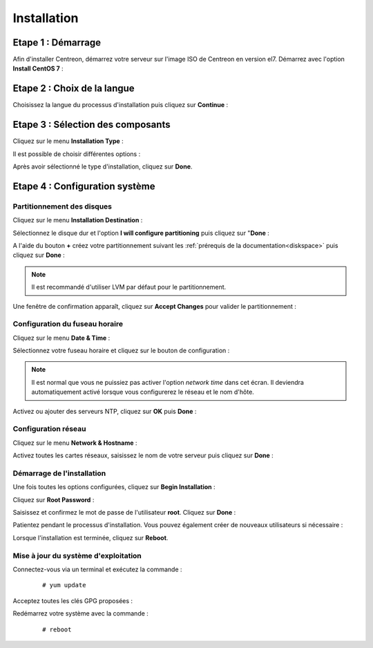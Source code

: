 ************
Installation
************

Etape 1 : Démarrage
====================

Afin d'installer Centreon, démarrez votre serveur sur l'image ISO de Centreon 
en version el7.
Démarrez avec l'option **Install CentOS 7** :

.. image :: /images/guide_utilisateur/01_bootmenu.png
   :align: center
   :scale: 65%

Etape 2 : Choix de la langue
============================

Choisissez la langue du processus d'installation puis cliquez sur **Continue** :

.. image :: /images/guide_utilisateur/02_select_install_lang.png
   :align: center
   :scale: 65%

Etape 3 : Sélection des composants
==================================

Cliquez sur le menu **Installation Type** : 

.. image :: /images/guide_utilisateur/03_menu_type_install.png
   :align: center
   :scale: 65%

Il est possible de choisir différentes options :

.. image :: /images/guide_utilisateur/04_form_type_install.png
   :align: center
   :scale: 65%

 * **Central with database** : Installe Centreon (interface web + base de données) ainsi que l'ordonnanceur et le broker
 * **Central without database** : Installe Centreon (interface web uniquement) ainsi que l'ordonnanceur et le broker
 * **Poller** : Installe le serveur satellite (ordonnanceur et broker uniquement)
 * **Database only** : Installe le serveur de base de données (utilisé en complément avec l'option **Central server without database**)

Après avoir sélectionné le type d'installation, cliquez sur **Done**.

Etape 4 : Configuration système
===============================

Partitionnement des disques
---------------------------

Cliquez sur le menu **Installation Destination** :

.. image :: /images/guide_utilisateur/05_menu_filesystem.png
   :align: center
   :scale: 65%

Sélectionnez le disque dur et l'option **I will configure partitioning** puis cliquez sur "**Done** :

.. image :: /images/guide_utilisateur/06_select_disk.png
   :align: center
   :scale: 65%

A l'aide du bouton **+** créez votre partitionnement suivant les :ref:`prérequis de la documentation<diskspace>` puis cliquez sur **Done** :

.. image :: /images/guide_utilisateur/07_partitioning_filesystem.png
   :align: center
   :scale: 65%

.. note::
    Il est recommandé d'utiliser LVM par défaut pour le partitionnement.

Une fenêtre de confirmation apparaît, cliquez sur **Accept Changes** pour valider le partitionnement :

.. image :: /images/guide_utilisateur/08_apply_changes.png
   :align: center
   :scale: 65%

Configuration du fuseau horaire
-------------------------------

Cliquez sur le menu **Date & Time** :

.. image :: /images/guide_utilisateur/11_menu_timezone.png
   :align: center
   :scale: 65%

Sélectionnez votre fuseau horaire et cliquez sur le bouton de configuration :

.. note::
    Il est normal que vous ne puissiez pas activer l'option *network time* dans
    cet écran. Il deviendra automatiquement activé lorsque vous configurerez le
    réseau et le nom d'hôte.

.. image :: /images/guide_utilisateur/12_select_timzeone.png
   :align: center
   :scale: 65%

Activez ou ajouter des serveurs NTP, cliquez sur **OK** puis **Done** :

.. image :: /images/guide_utilisateur/13_enable_ntp.png
   :align: center
   :scale: 65%

Configuration réseau
--------------------

Cliquez sur le menu **Network & Hostname** :

.. image :: /images/guide_utilisateur/09_menu_network.png
   :align: center
   :scale: 65%

Activez toutes les cartes réseaux, saisissez le nom de votre serveur puis cliquez sur **Done** :

.. image :: /images/guide_utilisateur/10_network_hostname.png
   :align: center
   :scale: 65%

Démarrage de l'installation
---------------------------

Une fois toutes les options configurées, cliquez sur **Begin Installation** :

.. image :: /images/guide_utilisateur/14_begin_install.png
   :align: center
   :scale: 65%

Cliquez sur **Root Password** :

.. image :: /images/guide_utilisateur/15_menu_root_password.png
   :align: center
   :scale: 65%

Saisissez et confirmez le mot de passe de l'utilisateur **root**. Cliquez sur **Done** :

.. image :: /images/guide_utilisateur/16_define_root_password.png
   :align: center
   :scale: 65%

Patientez pendant le processus d'installation. Vous pouvez également créer de
nouveaux utilisateurs si nécessaire :

.. image :: /images/guide_utilisateur/17_wait_install.png
   :align: center
   :scale: 65%

Lorsque l'installation est terminée, cliquez sur **Reboot**.

.. image :: /images/guide_utilisateur/18_reboot_server.png
   :align: center
   :scale: 65%


Mise à jour du système d'exploitation
-------------------------------------

Connectez-vous via un terminal et exécutez la commande :
  ::

  # yum update

.. image :: /images/guide_utilisateur/19_update_system.png
   :align: center
   :scale: 65%

Acceptez toutes les clés GPG proposées :

.. image :: /images/guide_utilisateur/20_accept_gpg_key.png
   :align: center
   :scale: 65%

Redémarrez votre système avec la commande :
  ::

  # reboot
